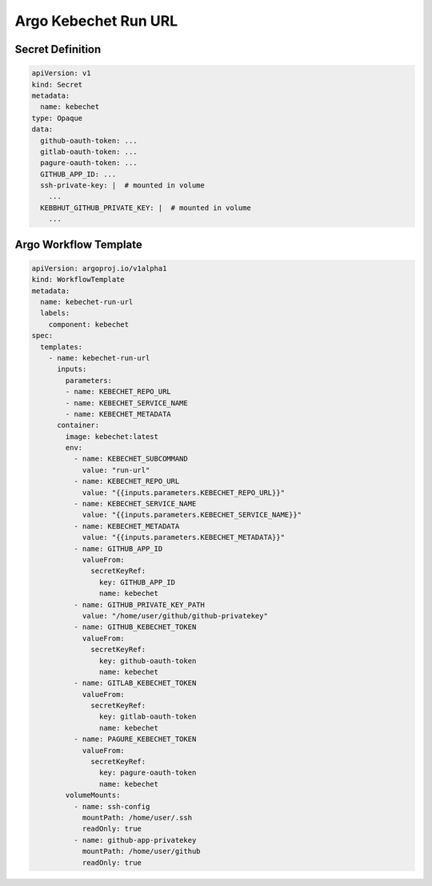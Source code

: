 Argo Kebechet Run URL
=====================

Secret Definition
-----------------

.. code-block:: yaml

  apiVersion: v1
  kind: Secret
  metadata:
    name: kebechet
  type: Opaque
  data:
    github-oauth-token: ...
    gitlab-oauth-token: ...
    pagure-oauth-token: ...
    GITHUB_APP_ID: ...
    ssh-private-key: |  # mounted in volume
      ...
    KEBBHUT_GITHUB_PRIVATE_KEY: |  # mounted in volume
      ...

Argo Workflow Template
----------------------

.. code-block:: yaml

  apiVersion: argoproj.io/v1alpha1
  kind: WorkflowTemplate
  metadata:
    name: kebechet-run-url
    labels:
      component: kebechet
  spec:
    templates:
      - name: kebechet-run-url
        inputs:
          parameters:
          - name: KEBECHET_REPO_URL
          - name: KEBECHET_SERVICE_NAME
          - name: KEBECHET_METADATA
        container:
          image: kebechet:latest
          env:
            - name: KEBECHET_SUBCOMMAND
              value: "run-url"
            - name: KEBECHET_REPO_URL
              value: "{{inputs.parameters.KEBECHET_REPO_URL}}"
            - name: KEBECHET_SERVICE_NAME
              value: "{{inputs.parameters.KEBECHET_SERVICE_NAME}}"
            - name: KEBECHET_METADATA
              value: "{{inputs.parameters.KEBECHET_METADATA}}"
            - name: GITHUB_APP_ID
              valueFrom:
                secretKeyRef:
                  key: GITHUB_APP_ID
                  name: kebechet
            - name: GITHUB_PRIVATE_KEY_PATH
              value: "/home/user/github/github-privatekey"
            - name: GITHUB_KEBECHET_TOKEN
              valueFrom:
                secretKeyRef:
                  key: github-oauth-token
                  name: kebechet
            - name: GITLAB_KEBECHET_TOKEN
              valueFrom:
                secretKeyRef:
                  key: gitlab-oauth-token
                  name: kebechet
            - name: PAGURE_KEBECHET_TOKEN
              valueFrom:
                secretKeyRef:
                  key: pagure-oauth-token
                  name: kebechet
          volumeMounts:
            - name: ssh-config
              mountPath: /home/user/.ssh
              readOnly: true
            - name: github-app-privatekey
              mountPath: /home/user/github
              readOnly: true
